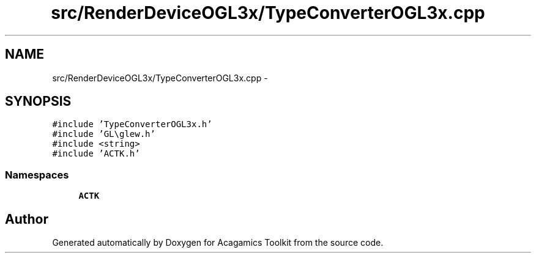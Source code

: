 .TH "src/RenderDeviceOGL3x/TypeConverterOGL3x.cpp" 3 "Thu Apr 3 2014" "Acagamics Toolkit" \" -*- nroff -*-
.ad l
.nh
.SH NAME
src/RenderDeviceOGL3x/TypeConverterOGL3x.cpp \- 
.SH SYNOPSIS
.br
.PP
\fC#include 'TypeConverterOGL3x\&.h'\fP
.br
\fC#include 'GL\\glew\&.h'\fP
.br
\fC#include <string>\fP
.br
\fC#include 'ACTK\&.h'\fP
.br

.SS "Namespaces"

.in +1c
.ti -1c
.RI "\fBACTK\fP"
.br
.in -1c
.SH "Author"
.PP 
Generated automatically by Doxygen for Acagamics Toolkit from the source code\&.
